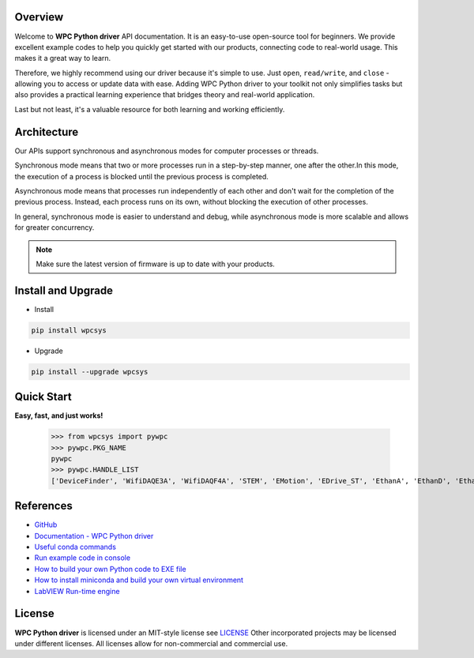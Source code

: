Overview
--------
Welcome to **WPC Python driver** API documentation. It is an easy-to-use open-source tool for beginners.
We provide excellent example codes to help you quickly get started with our products, connecting code to real-world usage. This makes it a great way to learn.

Therefore, we highly recommend using our driver because it's simple to use. Just ``open``, ``read/write``, and ``close`` - allowing you to access or update data with ease.
Adding WPC Python driver to your toolkit not only simplifies tasks but also provides a practical learning experience that bridges theory and real-world application.

Last but not least, it's a valuable resource for both learning and working efficiently.

Architecture
------------
Our APIs support synchronous and asynchronous modes for computer processes or threads.

Synchronous mode means that two or more processes run in a step-by-step manner, one after the other.In this mode, the execution of a process is blocked until the previous process is completed.

Asynchronous mode means that processes run independently of each other and don't wait for the completion of the previous process. Instead, each process runs on its own, without blocking the execution of other processes.

In general, synchronous mode is easier to understand and debug, while asynchronous mode is more scalable and allows for greater concurrency.

.. image:: https://img.shields.io/badge/pip%20install-wpcsys-orange.svg
    :target: https://pypi.org/project/wpcsys/
    :alt: pip install

.. image:: https://img.shields.io/pypi/v/wpcsys
    :target: https://pypi.org/project/wpcsys/
    :alt: PyPI

.. image:: https://img.shields.io/badge/Python-3.8%20|%203.9%20|%203.10-blue.svg
    :target: https://pypi.org/project/wpcsys/
    :alt: Python

.. image:: https://img.shields.io/badge/os-Ubuntu%20&%20Windows%2010-brown.svg
    :target: https://www.microsoft.com/zh-tw/software-download/windows10
    :alt: OS

.. image:: https://img.shields.io/badge/License-MIT-yellow.svg
    :target: https://opensource.org/licenses/MIT
    :alt: License: MIT

.. image:: https://img.shields.io/badge/docs-passing-green.svg
    :target: https://wpc-systems-ltd.github.io/WPC_Python_driver_release/
    :alt: docs

.. image:: https://img.shields.io/pypi/wheel/wpcsys
    :target: https://pypi.org/project/wpcsys/
    :alt: Wheel

.. note::

   Make sure the latest version of firmware is up to date with your products.

Install and Upgrade
-------------------

- Install

.. code-block:: shell

   pip install wpcsys

- Upgrade

.. code-block:: shell

   pip install --upgrade wpcsys

Quick Start
-----------
**Easy, fast, and just works!**

   >>> from wpcsys import pywpc
   >>> pywpc.PKG_NAME
   pywpc
   >>> pywpc.HANDLE_LIST
   ['DeviceFinder', 'WifiDAQE3A', 'WifiDAQF4A', 'STEM', 'EMotion', 'EDrive_ST', 'EthanA', 'EthanD', 'EthanI', 'EthanL', 'EthanO', 'EthanT', 'USBDAQF1D', 'USBDAQF1DSNK', 'USBDAQF1AD', 'USBDAQF1AOD', 'USBDAQF1TD', 'USBDAQF1RD', 'USBDAQF1CD']


References
----------
- `GitHub <https://github.com/WPC-Systems-Ltd/WPC_Python_driver_release>`_

- `Documentation - WPC Python driver <https://wpc-systems-ltd.github.io/WPC_Python_driver_release/>`_

- `Useful conda commands <https://github.com/WPC-Systems-Ltd/WPC_Python_driver_release/wiki/Useful-Conda-Commands>`_

- `Run example code in console <https://github.com/WPC-Systems-Ltd/WPC_Python_driver_release/wiki/How-to-run-WPC-Python-driver-example-code-in-console>`_

- `How to build your own Python code to EXE file <https://github.com/WPC-Systems-Ltd/WPC_Python_driver_release/wiki/How-to-build-your-own-Python-code-to-EXE-file>`_

- `How to install miniconda and build your own virtual environment <https://github.com/WPC-Systems-Ltd/WPC_Python_driver_release/wiki/How-to-install-miniconda-and-build-your-own-virtual-environment>`_

- `LabVIEW Run-time engine <https://drive.google.com/file/d/1Uj6r65KhNxvuApiqrMkZp-NWyq-Eek-k/view>`_

License
-------

**WPC Python driver** is licensed under an MIT-style license see `LICENSE <https://github.com/WPC-Systems-Ltd/WPC_Python_driver_release/blob/main/LICENSE>`_ Other incorporated projects may be licensed under different licenses.
All licenses allow for non-commercial and commercial use.
